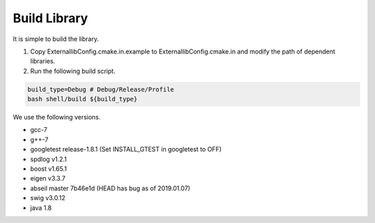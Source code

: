 ..  _build:

================================================
Build Library
================================================

It is simple to build the library.

(1) Copy ExternallibConfig.cmake.in.example to ExternallibConfig.cmake.in and modify the path of dependent libraries.

(2) Run the following build script.

.. code-block:: Shell

    build_type=Debug # Debug/Release/Profile
    bash shell/build ${build_type}

We use the following versions.

*    gcc-7
*    g++-7
*    googletest release-1.8.1 (Set INSTALL_GTEST in googletest to OFF)
*    spdlog v1.2.1
*    boost v1.65.1
*    eigen v3.3.7
*    abseil master 7b46e1d (HEAD has bug as of 2019.01.07)
*    swig v3.0.12
*    java 1.8

